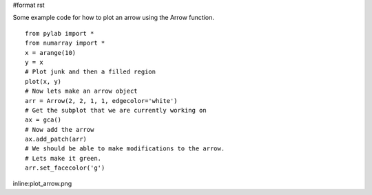 #format rst

Some example code for how to plot an arrow using the Arrow function.

::

   from pylab import *
   from numarray import *
   x = arange(10)
   y = x
   # Plot junk and then a filled region
   plot(x, y)
   # Now lets make an arrow object
   arr = Arrow(2, 2, 1, 1, edgecolor='white')
   # Get the subplot that we are currently working on
   ax = gca()
   # Now add the arrow
   ax.add_patch(arr)
   # We should be able to make modifications to the arrow.
   # Lets make it green.
   arr.set_facecolor('g')

inline:plot_arrow.png

